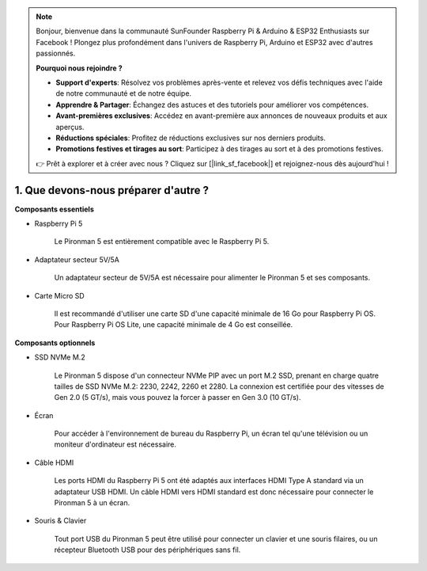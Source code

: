 .. note::

    Bonjour, bienvenue dans la communauté SunFounder Raspberry Pi & Arduino & ESP32 Enthusiasts sur Facebook ! Plongez plus profondément dans l'univers de Raspberry Pi, Arduino et ESP32 avec d'autres passionnés.

    **Pourquoi nous rejoindre ?**

    - **Support d'experts**: Résolvez vos problèmes après-vente et relevez vos défis techniques avec l'aide de notre communauté et de notre équipe.
    - **Apprendre & Partager**: Échangez des astuces et des tutoriels pour améliorer vos compétences.
    - **Avant-premières exclusives**: Accédez en avant-première aux annonces de nouveaux produits et aux aperçus.
    - **Réductions spéciales**: Profitez de réductions exclusives sur nos derniers produits.
    - **Promotions festives et tirages au sort**: Participez à des tirages au sort et à des promotions festives.

    👉 Prêt à explorer et à créer avec nous ? Cliquez sur [|link_sf_facebook|] et rejoignez-nous dès aujourd'hui !

1. Que devons-nous préparer d'autre ?
=========================================

**Composants essentiels**

* Raspberry Pi 5 

    Le Pironman 5 est entièrement compatible avec le Raspberry Pi 5.

* Adaptateur secteur 5V/5A

    Un adaptateur secteur de 5V/5A est nécessaire pour alimenter le Pironman 5 et ses composants.

* Carte Micro SD
 
    Il est recommandé d'utiliser une carte SD d'une capacité minimale de 16 Go pour Raspberry Pi OS. Pour Raspberry Pi OS Lite, une capacité minimale de 4 Go est conseillée.

**Composants optionnels**

* SSD NVMe M.2

    Le Pironman 5 dispose d'un connecteur NVMe PIP avec un port M.2 SSD, prenant en charge quatre tailles de SSD NVMe M.2: 2230, 2242, 2260 et 2280. La connexion est certifiée pour des vitesses de Gen 2.0 (5 GT/s), mais vous pouvez la forcer à passer en Gen 3.0 (10 GT/s).

* Écran

    Pour accéder à l'environnement de bureau du Raspberry Pi, un écran tel qu'une télévision ou un moniteur d'ordinateur est nécessaire.
    
* Câble HDMI

    Les ports HDMI du Raspberry Pi 5 ont été adaptés aux interfaces HDMI Type A standard via un adaptateur USB HDMI. Un câble HDMI vers HDMI standard est donc nécessaire pour connecter le Pironman 5 à un écran.

* Souris & Clavier

    Tout port USB du Pironman 5 peut être utilisé pour connecter un clavier et une souris filaires, ou un récepteur Bluetooth USB pour des périphériques sans fil.
